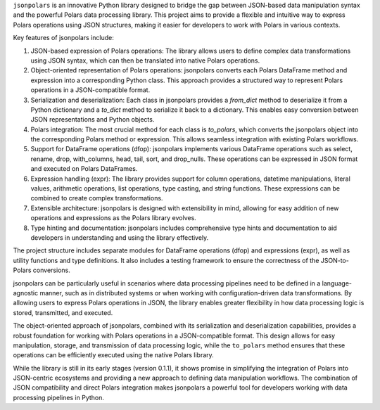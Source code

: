 ``jsonpolars`` is an innovative Python library designed to bridge the gap between JSON-based data manipulation syntax and the powerful Polars data processing library. This project aims to provide a flexible and intuitive way to express Polars operations using JSON structures, making it easier for developers to work with Polars in various contexts.

Key features of jsonpolars include:

1. JSON-based expression of Polars operations: The library allows users to define complex data transformations using JSON syntax, which can then be translated into native Polars operations.

2. Object-oriented representation of Polars operations: jsonpolars converts each Polars DataFrame method and expression into a corresponding Python class. This approach provides a structured way to represent Polars operations in a JSON-compatible format.

3. Serialization and deserialization: Each class in jsonpolars provides a `from_dict` method to deserialize it from a Python dictionary and a `to_dict` method to serialize it back to a dictionary. This enables easy conversion between JSON representations and Python objects.

4. Polars integration: The most crucial method for each class is `to_polars`, which converts the jsonpolars object into the corresponding Polars method or expression. This allows seamless integration with existing Polars workflows.

5. Support for DataFrame operations (dfop): jsonpolars implements various DataFrame operations such as select, rename, drop, with_columns, head, tail, sort, and drop_nulls. These operations can be expressed in JSON format and executed on Polars DataFrames.

6. Expression handling (expr): The library provides support for column operations, datetime manipulations, literal values, arithmetic operations, list operations, type casting, and string functions. These expressions can be combined to create complex transformations.

7. Extensible architecture: jsonpolars is designed with extensibility in mind, allowing for easy addition of new operations and expressions as the Polars library evolves.

8. Type hinting and documentation: jsonpolars includes comprehensive type hints and documentation to aid developers in understanding and using the library effectively.

The project structure includes separate modules for DataFrame operations (dfop) and expressions (expr), as well as utility functions and type definitions. It also includes a testing framework to ensure the correctness of the JSON-to-Polars conversions.

jsonpolars can be particularly useful in scenarios where data processing pipelines need to be defined in a language-agnostic manner, such as in distributed systems or when working with configuration-driven data transformations. By allowing users to express Polars operations in JSON, the library enables greater flexibility in how data processing logic is stored, transmitted, and executed.

The object-oriented approach of jsonpolars, combined with its serialization and deserialization capabilities, provides a robust foundation for working with Polars operations in a JSON-compatible format. This design allows for easy manipulation, storage, and transmission of data processing logic, while the ``to_polars`` method ensures that these operations can be efficiently executed using the native Polars library.

While the library is still in its early stages (version 0.1.1), it shows promise in simplifying the integration of Polars into JSON-centric ecosystems and providing a new approach to defining data manipulation workflows. The combination of JSON compatibility and direct Polars integration makes jsonpolars a powerful tool for developers working with data processing pipelines in Python.

